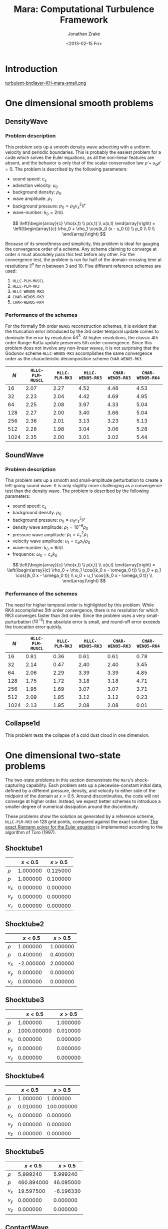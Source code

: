 #+TITLE: Mara: Computational Turbulence Framework
#+AUTHOR: Jonathan Zrake
#+DATE: <2013-02-15 Fri>
#+EMAIL: <jonathan.zrake@gmail.com>
#+DESCRIPTION: Docs page for the Mara/CTF astrophysical gasdynamics code
#+STYLE: <link rel="stylesheet" type="text/css" href="stylesheet.css">
# #+INFOJS_OPT: view:info toc:nil

* Introduction
  :PROPERTIES:
  :HTML_CONTAINER_CLASS: introduction
  :END:
  [[http://zrake.webfactional.com/static/images/turbulent-bndlayer-KH-mara.png][turbulent-bndlayer-KH-mara-small.png]]

* One dimensional smooth problems
** DensityWave
*** Problem description
    This problem sets up a smooth density wave advecting with a uniform velocity
    and periodic boundaries. This is probably the easiest problem for a code
    which solves the Euler equations, as all the non-linear features are absent,
    and the behavior is only that of the scalar conservation law $\dot \rho + u_0
    \rho' = 0$. The problem is described by the following parameters:

    + sound speed: $c_s$
    + advection velocity: $u_0$
    + background density: $\rho_0$
    + wave amplitude: $\rho_1$
    + background pressure: $p_0 = \rho_0 c_s^2 / \Gamma$
    + wave-number: $k_0 = 2\pi / L$

    $$ \left(\begin{array}{c} \rho(x,t) \\ p(x,t) \\ u(x,t) \end{array}\right) =
    \left(\begin{array}{c} \rho_0 + \rho_1 \cos{k_0 (x - u_0 t)} \\ p_0 \\ 0
    \\ \end{array}\right) $$

    Because of its smoothness and simplicity, this problem is ideal for gauging
    the convergence order of a scheme. Any scheme claiming to converge at order
    $n$ must absolutely pass this test before any other. For the convergence
    test, the problem is run for half of the domain-crossing time at resolutions
    $2^n$ for $n$ between 3 and 10. Five different reference schemes are used:

    1. =HLLC-PLM-MUSCL=
    2. =HLLC-PLM-RK3=
    3. =HLLC-WENO5-RK3=
    4. =CHAR-WENO5-RK3=
    5. =CHAR-WENO5-RK4=

*** Performance of the schemes
    For the formally 5th order =WENO5= reconstruction schemes, it is evident
    that the truncation error introduced by the 3rd order temporal update comes
    to dominate the error by resolution $64^3$. At higher resolutions, the
    classic 4th order Runge-Kutta update preserves 5th order convergence. Since
    this problem does not involve any non-linear waves, it is not surprising
    that the Godunov scheme =HLLC-WENO5-RK3= accomplishes the same convergence
    order as the characteristic decomposition scheme =CHAR-WENO5-RK3=.

    [[file:DensityWave-L1.pdf][file:DensityWave-L1.png]]


    |------+------------------+----------------+------------------+------------------+------------------|
    |  $N$ | =HLLC-PLM-MUSCL= | =HLLC-PLM-RK3= | =HLLC-WENO5-RK3= | =CHAR-WENO5-RK3= | =CHAR-WENO5-RK4= |
    |------+------------------+----------------+------------------+------------------+------------------|
    |   16 |             2.07 |           2.27 |             4.52 |             4.46 |             4.53 |
    |   32 |             2.23 |           2.04 |             4.42 |             4.69 |             4.95 |
    |   64 |             2.25 |           2.08 |             3.97 |             4.33 |             5.04 |
    |  128 |             2.27 |           2.00 |             3.40 |             3.66 |             5.04 |
    |  256 |             2.36 |           2.01 |             3.13 |             3.23 |             5.13 |
    |  512 |             2.28 |           1.98 |             3.04 |             3.06 |             5.28 |
    | 1024 |             2.35 |           2.00 |             3.01 |             3.02 |             5.44 |
    |------+------------------+----------------+------------------+------------------+------------------|

** SoundWave
*** Problem description
    This problem sets up a smooth and small-amplitude perturbation to create a
    left-going sound wave. It is only slightly more challenging as a convergence
    test than the density wave. The problem is described by the following
    parameters:

    + sound speed: $c_s$
    + background density: $\rho_0$
    + background pressure: $p_0 = \rho_0 c_s^2 / \Gamma$
    + density wave amplitude: $\rho_1 = 10^{-6} \rho_0$
    + pressure wave amplitude: $p_1 = c_s^2 \rho_1$
    + velocity wave amplitude: $u_1 = c_s \rho_1 / \rho_0$
    + wave-number: $k_0 = 8\pi / L$
    + frequence: $\omega_0 = c_s k_0$

    $$ \left(\begin{array}{c} \rho(x,t) \\ p(x,t) \\ u(x,t) \end{array}\right) =
    \left(\begin{array}{c} \rho_0 + \rho_1 \cos{(k_0 x - \omega_0 t)} \\ p_0 +
    p_1 \cos{(k_0 x - \omega_0 t)} \\ u_0 + u_1 \cos{(k_0 x - \omega_0 t)}
    \\ \end{array}\right) $$

*** Performance of the schemes
    The need for higher temporal order is highlighted by this problem. While RK4
    accomplishes 5th order convergence, there is no resolution for which RK3
    converges faster than 3rd order. Since the problem uses a very
    small-purturbation ($10^{-6}$) the absolute error is small, and round-off
    error exceeds the truncation error quickly.

    [[file:SoundWave-L1.pdf][file:SoundWave-L1.png]]

    |------+------------------+----------------+------------------+------------------+------------------|
    |  $N$ | =HLLC-PLM-MUSCL= | =HLLC-PLM-RK3= | =HLLC-WENO5-RK3= | =CHAR-WENO5-RK3= | =CHAR-WENO5-RK4= |
    |------+------------------+----------------+------------------+------------------+------------------|
    |   16 |             0.81 |           0.36 |             0.61 |             0.61 |             0.78 |
    |   32 |             2.14 |           0.47 |             2.40 |             2.40 |             3.45 |
    |   64 |             2.06 |           2.29 |             3.39 |             3.39 |             4.85 |
    |  128 |             1.75 |           1.72 |             3.18 |             3.18 |             4.71 |
    |  256 |             1.95 |           1.69 |             3.07 |             3.07 |             3.71 |
    |  512 |             2.09 |           1.85 |             3.12 |             3.12 |             0.23 |
    | 1024 |             2.13 |           1.95 |             2.08 |             2.08 |             0.01 |
    |------+------------------+----------------+------------------+------------------+------------------|

** Collapse1d
   This problem tests the collapse of a cold dust cloud in one dimension.

* One dimensional two-state problems
  The two-state problems in this section demonstrate the =Mara='s
  shock-capturing capability. Each problem sets up a piecewise-constant initial
  data, defined by a different pressure, density, and velocity to either side of
  the midpoint of the domain at $x=0.5$. Around discontinuities, the code will
  not converge at higher order. Instead, we expect better schemes to introduce a
  smaller degree of numerical dissipation around the discontinuity.

  These problems show the solution as generated by a reference scheme,
  =HLLC-PLM-RK3= on 128 grid points, compared against the exact solution. [[https://github.com/jzrake/ctf/blob/fd5d576ad7af8cd3d5f0e295d274e7390f039ff6/fish/riemann.c#L352][The
  exact Riemann solver for the Euler equation]] is implemented according to the
  algorithm of Toro (1997).

  
** Shocktube1
   |--------+----------+----------|
   |        |  $x<0.5$ |  $x>0.5$ |
   |--------+----------+----------|
   | $\rho$ | 1.000000 | 0.125000 |
   | $p$    | 1.000000 | 0.100000 |
   | $v_x$  | 0.000000 | 0.000000 |
   | $v_y$  | 0.000000 | 0.000000 |
   | $v_z$  | 0.000000 | 0.000000 |
   |--------+----------+----------|
   [[file:Shocktube1.pdf][file:Shocktube1.png]]

** Shocktube2
   |--------+-----------+----------|
   |        |   $x<0.5$ |  $x>0.5$ |
   |--------+-----------+----------|
   | $\rho$ |  1.000000 | 1.000000 |
   | $p$    |  0.400000 | 0.400000 |
   | $v_x$  | -2.000000 | 2.000000 |
   | $v_y$  |  0.000000 | 0.000000 |
   | $v_z$  |  0.000000 | 0.000000 |
   |--------+-----------+----------|
   [[file:/Shocktube2.pdf][file:Shocktube2.png]]

** Shocktube3
   |--------+-------------+----------|
   |        |     $x<0.5$ |  $x>0.5$ |
   |--------+-------------+----------|
   | $\rho$ |    1.000000 | 1.000000 |
   | $p$    | 1000.000000 | 0.010000 |
   | $v_x$  |    0.000000 | 0.000000 |
   | $v_y$  |    0.000000 | 0.000000 |
   | $v_z$  |    0.000000 | 0.000000 |
   |--------+-------------+----------|
   [[file:/Shocktube3.pdf][file:Shocktube3.png]]

** Shocktube4
   |--------+----------+------------|
   |        |  $x<0.5$ |    $x>0.5$ |
   |--------+----------+------------|
   | $\rho$ | 1.000000 |   1.000000 |
   | $p$    | 0.010000 | 100.000000 |
   | $v_x$  | 0.000000 |   0.000000 |
   | $v_y$  | 0.000000 |   0.000000 |
   | $v_z$  | 0.000000 |   0.000000 |
   |--------+----------+------------|
   [[file:/Shocktube4.pdf][file:Shocktube4.png]]

** Shocktube5
   |--------+------------+-----------|
   |        |    $x<0.5$ |   $x>0.5$ |
   |--------+------------+-----------|
   | $\rho$ |   5.999240 |  5.999240 |
   | $p$    | 460.894000 | 46.095000 |
   | $v_x$  |  19.597500 | -6.196330 |
   | $v_y$  |   0.000000 |  0.000000 |
   | $v_z$  |   0.000000 |  0.000000 |
   |--------+------------+-----------|
   [[file:/Shocktube5.pdf][file:Shocktube5.png]]

** ContactWave
   |--------+----------+----------|
   |        |  $x<0.5$ |  $x>0.5$ |
   |--------+----------+----------|
   | $\rho$ | 1.000000 | 0.100000 |
   | $p$    | 1.000000 | 1.000000 |
   | $v_x$  | 0.000000 | 0.000000 |
   | $v_y$  | 0.700000 | 0.700000 |
   | $v_z$  | 0.200000 | 0.200000 |
   |--------+----------+----------|
   [[file:/ContactWave.pdf][file:ContactWave.png]]

** SrhdCase1DFIM98
   |--------+-----------+----------|
   |        |   $x<0.5$ |  $x>0.5$ |
   |--------+-----------+----------|
   | $\rho$ | 10.000000 | 1.000000 |
   | $p$    | 13.300000 | 0.000001 |
   | $v_x$  |  0.000000 | 0.000000 |
   | $v_y$  |  0.000000 | 0.000000 |
   | $v_z$  |  0.000000 | 0.000000 |
   |--------+-----------+----------|

** SrhdCase2DFIM98
   |--------+-------------+----------|
   |        |     $x<0.5$ |  $x>0.5$ |
   |--------+-------------+----------|
   | $\rho$ |    1.000000 | 1.000000 |
   | $p$    | 1000.000000 | 0.010000 |
   | $v_x$  |    0.000000 | 0.000000 |
   | $v_y$  |    0.000000 | 0.000000 |
   | $v_z$  |    0.000000 | 0.000000 |
   |--------+-------------+----------|

** SrhdHardTransverseRAM
   |--------+-------------+----------|
   |        |     $x<0.5$ |  $x>0.5$ |
   |--------+-------------+----------|
   | $\rho$ |    1.000000 | 1.000000 |
   | $p$    | 1000.000000 | 0.010000 |
   | $v_x$  |    0.000000 | 0.000000 |
   | $v_y$  |    0.900000 | 0.900000 |
   | $v_z$  |    0.000000 | 0.000000 |
   |--------+-------------+----------|
   
* Two dimensional problems
** Kelvin-Helmholtz instability
*** Problem description
    This problem uses a smooth shearing profile to capture the linear growth
    rate of Kelvin-Helmholtz instability. The vertical velocity is given a
    sinusoidal perturbation with 4 wave-lengths over the domain. The resulting
    flow, when properly resolved, contains a single vortex for each wave-length
    of the perturbation. The domain is $[0,L]^2$.

    + background pressure: $p_0 = 2.5$
    + outer density: $\rho_1 = 1.0$
    + inner density: $\rho_2 = 2.0$
    + outer velocity: $u_1 = -0.5$
    + inner velocity: $u_2 =  0.5$
    + shearing layer width: $\delta = 0.035$
    + perturbation amplitude: $w_0 = 10^{-2}$

    $$ \left(\begin{array}{c}
    \rho \\
    p \\
    u \\
    v \\
    \end{array}\right) =
    \left(\begin{array}{c}
    \frac{\rho_2 - \rho_1}{2} (\tanh{\frac{y-L/4}{\delta}} - \tanh{\frac{y-3L/4}{\delta}}) +
    \rho_1 \\
    p_0 \\
    \frac{u_2 - u_1}{2} (\tanh{\frac{y-L/4}{\delta}} - \tanh{\frac{y-3L/4}{\delta}} - 1) \\
    w_0 \sin(4 \pi x) \\
    \end{array}\right) $$

*** Performance at different resolutions
    [[file:KH-hllc-plm-rk3.pdf][file:KH-hllc-plm-rk3.png]]

* Using the exact Riemann solver

The exact Riemann solver of Toro (1997) is implemented in [[https://github.com/jzrake/ctf/blob/fd5d576ad7af8cd3d5f0e295d274e7390f039ff6/fish/riemann.c#L352][here, in
riemann.c]]. This solver generates the exact self-similar solution to the Riemann
problem defined by piece-wise constant initial data along the characterstic in
the self-similar variable $x/t$. This particular solver only works for the Euler
equations with gamma-law equation of state, with arbitrary adiabatic constant
$\Gamma$.

The exact Riemann solver may be used in any of the Godunov schemes (the ones
which require a Riemann solver). From C code, a =Fish= scheme may be configured
to use the exact Riemann solver:

#+BEGIN_SRC C
fish_setparami(scheme, FLUIDS_RIEMANN_EXACT, FISH_RIEMANN_SOLVER)
#+END_SRC

When configured this way, the scheme will call the exact Riemann solver in each
of the internal =fish_intercellflux= calls. The solver can also be queried
directly from Lua code using the higher level front-end:

#+BEGIN_SRC Lua
local FishCls = require 'FishClasses'
local D = FishCls.FluidDescriptor{gamma=1.4, fluid='nrhyd'}
local R = FishCls.RiemannSolver()
local SL = FishCls.FluidState(D)
local SR = FishCls.FluidState(D)

SL.primitive[0] = 1.000 -- density
SR.primitive[0] = 0.125
SL.primitive[1] = 1.0   -- pressure
SR.primitive[1] = 0.1
SL.primitive[2] = 0.0   -- velocity
SR.primitive[2] = 0.0

local x = 1.0
local t = 0.5
local P = R:solve(SL, SR, x/t)
print(P)
#+END_SRC
